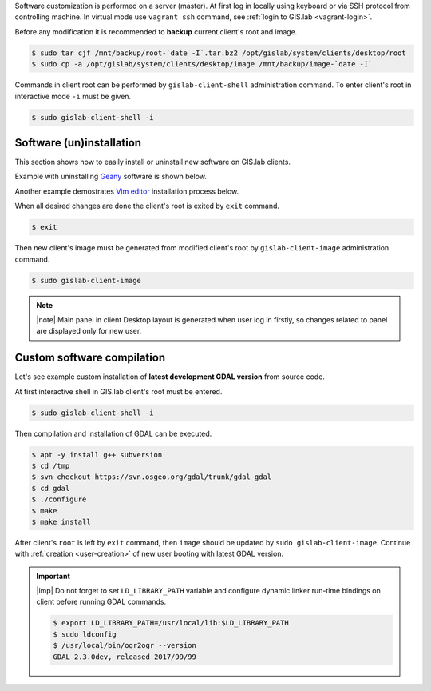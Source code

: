 Software customization is performed on a server (master). At first log
in locally using keyboard or via SSH protocol from controlling
machine. In virtual mode use ``vagrant ssh`` command, see :ref:`login
to GIS.lab <vagrant-login>`.

Before any modification it is recommended to **backup** current
client's root and image.

.. code-block:: sh

   $ sudo tar cjf /mnt/backup/root-`date -I`.tar.bz2 /opt/gislab/system/clients/desktop/root
   $ sudo cp -a /opt/gislab/system/clients/desktop/image /mnt/backup/image-`date -I`

Commands in client root can be performed by ``gislab-client-shell``
administration command. To enter client's root in interactive mode
``-i`` must be given.

.. code-block:: sh

   $ sudo gislab-client-shell -i
   
=========================
Software (un)installation
=========================

This section shows how to easily install or uninstall new software on
GIS.lab clients. 

.. _example-remove-geany:

Example with uninstalling `Geany <https://www.geany.org/>`__ software
is shown below.

.. code-block:: sh
   :emphasize-lines: 9

   # display geany package status details
   $ dpkg -s geany
   Status: install ok installed
   ...
   # check geany version
   $ geany --version
   geany 1.27 (built on 2016-04-17 with GTK 2.24.30, GLib 2.48.0)
   # uninstall geany
   $ sudo apt remove geany

Another example demostrates `Vim editor <http://www.vim.org/>`__
installation process below.

.. code-block:: sh
   :emphasize-lines: 5
   
   $ dpkg -s vim
   dpkg-query: package 'vim' is not installed and no information is available
   ...
   $ sudo apt update
   $ sudo apt install vim

When all desired changes are done the client's root is exited by
``exit`` command.

.. code-block:: sh

   $ exit

Then new client's image must be generated from modified client's root
by ``gislab-client-image`` administration command.

.. code-block:: sh

   $ sudo gislab-client-image

.. note:: |note| Main panel in client Desktop layout is generated when
   user log in firstly, so changes related to panel are displayed only
   for new user.

===========================
Custom software compilation
===========================

Let's see example custom installation of **latest development GDAL
version** from source code.

At first interactive shell in GIS.lab client's root must be entered.

.. code:: sh

   $ sudo gislab-client-shell -i

Then compilation and installation of GDAL can be executed.

.. code:: sh

   $ apt -y install g++ subversion
   $ cd /tmp
   $ svn checkout https://svn.osgeo.org/gdal/trunk/gdal gdal
   $ cd gdal
   $ ./configure
   $ make
   $ make install

After client's ``root`` is left by ``exit`` command, then ``image`` should 
be updated by ``sudo gislab-client-image``. 
Continue with :ref:`creation <user-creation>` of new user booting with 
latest GDAL version.

.. important:: |imp| Do not forget to set ``LD_LIBRARY_PATH`` variable and 
   configure dynamic linker run-time bindings on client before running GDAL 
   commands.
   
   .. code:: sh

      $ export LD_LIBRARY_PATH=/usr/local/lib:$LD_LIBRARY_PATH
      $ sudo ldconfig
      $ /usr/local/bin/ogr2ogr --version
      GDAL 2.3.0dev, released 2017/99/99


   
